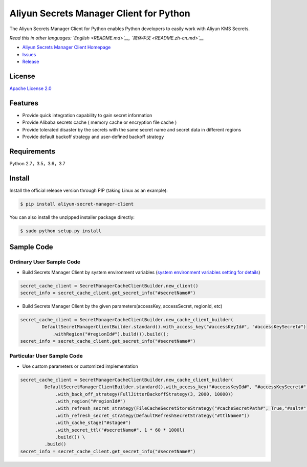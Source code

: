 Aliyun Secrets Manager Client for Python
========================================

The Aliyun Secrets Manager Client for Python enables Python developers
to easily work with Aliyun KMS Secrets.

*Read this in other languages: `English <README.md>`__,
`简体中文 <README.zh-cn.md>`__*

-  `Aliyun Secrets Manager Client
   Homepage <https://help.aliyun.com/document_detail/190269.html?spm=a2c4g.11186623.6.621.201623668WpoMj>`__
-  `Issues <https://github.com/aliyun/aliyun-secretsmanager-client-python/issues>`__
-  `Release <https://github.com/aliyun/aliyun-secretsmanager-client-python/releases>`__

License
-------

`Apache License
2.0 <https://www.apache.org/licenses/LICENSE-2.0.html>`__

Features
--------

-  Provide quick integration capability to gain secret information
-  Provide Alibaba secrets cache ( memory cache or encryption file cache
   )
-  Provide tolerated disaster by the secrets with the same secret name
   and secret data in different regions
-  Provide default backoff strategy and user-defined backoff strategy

Requirements
------------

Python 2.7，3.5，3.6，3.7

Install
-------

Install the official release version through PIP (taking Linux as an
example):

.. code:: Bash

        $ pip install aliyun-secret-manager-client

You can also install the unzipped installer package directly:

.. code:: Bash

        $ sudo python setup.py install

Sample Code
-----------

Ordinary User Sample Code
~~~~~~~~~~~~~~~~~~~~~~~~~

-  Build Secrets Manager Client by system environment variables (`system
   environment variables setting for details <README_environment.md>`__)

.. code:: Python

        secret_cache_client = SecretManagerCacheClientBuilder.new_client()
        secret_info = secret_cache_client.get_secret_info("#secretName#")

-  Build Secrets Manager Client by the given parameters(accessKey,
   accessSecret, regionId, etc)

.. code:: Python

        secret_cache_client = SecretManagerCacheClientBuilder.new_cache_client_builder(
                DefaultSecretManagerClientBuilder.standard().with_access_key("#accessKeyId#", "#accessKeySecret#")
                    .withRegion("#regionId#").build()).build();  
        secret_info = secret_cache_client.get_secret_info("#secretName#")

Particular User Sample Code
~~~~~~~~~~~~~~~~~~~~~~~~~~~

-  Use custom parameters or customized implementation

.. code:: Python

       secret_cache_client = SecretManagerCacheClientBuilder.new_cache_client_builder(
                DefaultSecretManagerClientBuilder.standard().with_access_key("#accessKeyId#", "#accessKeySecret#")
                    .with_back_off_strategy(FullJitterBackoffStrategy(3, 2000, 10000))
                    .with_region("#regionId#")
                    .with_refresh_secret_strategy(FileCacheSecretStoreStrategy("#cacheSecretPath#", True,"#salt#"))
                    .with_refresh_secret_strategy(DefaultRefreshSecretStrategy("#ttlName#"))
                    .with_cache_stage("#stage#")
                    .with_secret_ttl("#secretName#", 1 * 60 * 1000l)
                    .build()) \
                .build()
       secret_info = secret_cache_client.get_secret_info("#secretName#")
